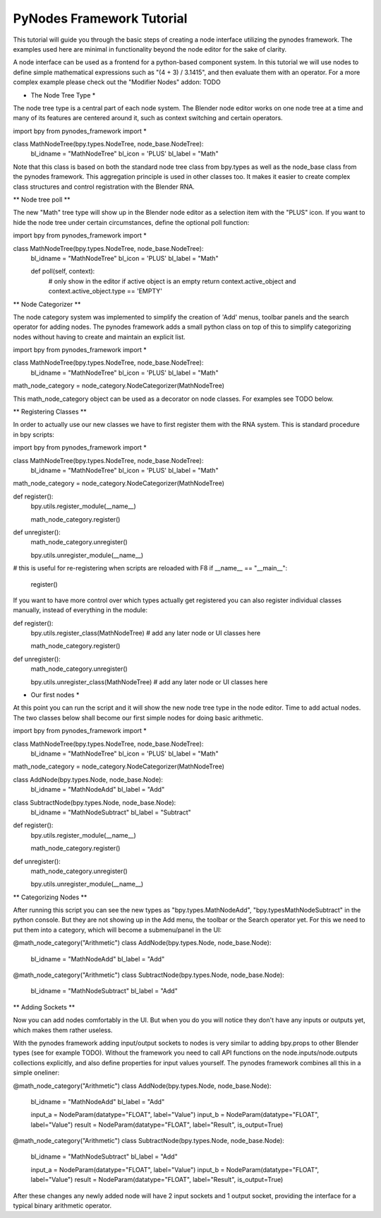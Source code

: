 **************************
PyNodes Framework Tutorial
**************************

This tutorial will guide you through the basic steps of creating a node interface utilizing the pynodes framework. The examples used here are minimal in functionality beyond the node editor for the sake of clarity.

A node interface can be used as a frontend for a python-based component system. In this tutorial we will use nodes to define simple mathematical expressions such as "(4 + 3) / 3.1415", and then evaluate them with an operator. For a more complex example please check out the "Modifier Nodes" addon: TODO

* The Node Tree Type *

The node tree type is a central part of each node system. The Blender node editor works on one node tree at a time and many of its features are centered around it, such as context switching and certain operators.

import bpy
from pynodes_framework import *

class MathNodeTree(bpy.types.NodeTree, node_base.NodeTree):
    bl_idname = "MathNodeTree"
    bl_icon = 'PLUS'
    bl_label = "Math"
    
Note that this class is based on both the standard node tree class from bpy.types as well as the node_base class from the pynodes framework. This aggregation principle is used in other classes too. It makes it easier to create complex class structures and control registration with the Blender RNA.

** Node tree poll **

The new "Math" tree type will show up in the Blender node editor as a selection item with the "PLUS" icon. If you want to hide the node tree under certain circumstances, define the optional poll function:

import bpy
from pynodes_framework import *

class MathNodeTree(bpy.types.NodeTree, node_base.NodeTree):
    bl_idname = "MathNodeTree"
    bl_icon = 'PLUS'
    bl_label = "Math"

    def poll(self, context):
        # only show in the editor if active object is an empty
        return context.active_object and context.active_object.type == 'EMPTY'

** Node Categorizer **

The node category system was implemented to simplify the creation of 'Add' menus, toolbar panels and the search operator for adding nodes. The pynodes framework adds a small python class on top of this to simplify categorizing nodes without having to create and maintain an explicit list.

import bpy
from pynodes_framework import *

class MathNodeTree(bpy.types.NodeTree, node_base.NodeTree):
    bl_idname = "MathNodeTree"
    bl_icon = 'PLUS'
    bl_label = "Math"
    
math_node_category = node_category.NodeCategorizer(MathNodeTree)

This math_node_category object can be used as a decorator on node classes. For examples see TODO below.

** Registering Classes **

In order to actually use our new classes we have to first register them with the RNA system. This is standard procedure in bpy scripts:

import bpy
from pynodes_framework import *

class MathNodeTree(bpy.types.NodeTree, node_base.NodeTree):
    bl_idname = "MathNodeTree"
    bl_icon = 'PLUS'
    bl_label = "Math"
    
math_node_category = node_category.NodeCategorizer(MathNodeTree)

def register():
    bpy.utils.register_module(__name__)

    math_node_category.register()

def unregister():
    math_node_category.unregister()

    bpy.utils.unregister_module(__name__)

# this is useful for re-registering when scripts are reloaded with F8
if __name__ == "__main__":
    register()

If you want to have more control over which types actually get registered you can also register individual classes manually, instead of everything in the module:

def register():
    bpy.utils.register_class(MathNodeTree)
    # add any later node or UI classes here

    math_node_category.register()

def unregister():
    math_node_category.unregister()

    bpy.utils.unregister_class(MathNodeTree)
    # add any later node or UI classes here

* Our first nodes *

At this point you can run the script and it will show the new node tree type in the node editor. Time to add actual nodes. The two classes below shall become our first simple nodes for doing basic arithmetic.

import bpy
from pynodes_framework import *

class MathNodeTree(bpy.types.NodeTree, node_base.NodeTree):
    bl_idname = "MathNodeTree"
    bl_icon = 'PLUS'
    bl_label = "Math"
    
math_node_category = node_category.NodeCategorizer(MathNodeTree)

class AddNode(bpy.types.Node, node_base.Node):
    bl_idname = "MathNodeAdd"
    bl_label = "Add"

class SubtractNode(bpy.types.Node, node_base.Node):
    bl_idname = "MathNodeSubtract"
    bl_label = "Subtract"

def register():
    bpy.utils.register_module(__name__)

    math_node_category.register()

def unregister():
    math_node_category.unregister()

    bpy.utils.unregister_module(__name__)

** Categorizing Nodes **

After running this script you can see the new types as "bpy.types.MathNodeAdd", "bpy.typesMathNodeSubtract" in the python console. But they are not showing up in the Add menu, the toolbar or the Search operator yet. For this we need to put them into a category, which will become a submenu/panel in the UI:

@math_node_category("Arithmetic")
class AddNode(bpy.types.Node, node_base.Node):
    bl_idname = "MathNodeAdd"
    bl_label = "Add"

@math_node_category("Arithmetic")
class SubtractNode(bpy.types.Node, node_base.Node):
    bl_idname = "MathNodeSubtract"
    bl_label = "Add"

** Adding Sockets **

Now you can add nodes comfortably in the UI. But when you do you will notice they don't have any inputs or outputs yet, which makes them rather useless.

With the pynodes framework adding input/output sockets to nodes is very similar to adding bpy.props to other Blender types (see for example TODO). Without the framework you need to call API functions on the node.inputs/node.outputs collections explicitly, and also define properties for input values yourself. The pynodes framework combines all this in a simple oneliner:

@math_node_category("Arithmetic")
class AddNode(bpy.types.Node, node_base.Node):
    bl_idname = "MathNodeAdd"
    bl_label = "Add"

    input_a = NodeParam(datatype="FLOAT", label="Value")
    input_b = NodeParam(datatype="FLOAT", label="Value")
    result = NodeParam(datatype="FLOAT", label="Result", is_output=True)

@math_node_category("Arithmetic")
class SubtractNode(bpy.types.Node, node_base.Node):
    bl_idname = "MathNodeSubtract"
    bl_label = "Add"

    input_a = NodeParam(datatype="FLOAT", label="Value")
    input_b = NodeParam(datatype="FLOAT", label="Value")
    result = NodeParam(datatype="FLOAT", label="Result", is_output=True)

After these changes any newly added node will have 2 input sockets and 1 output socket, providing the interface for a typical binary arithmetic operator.
